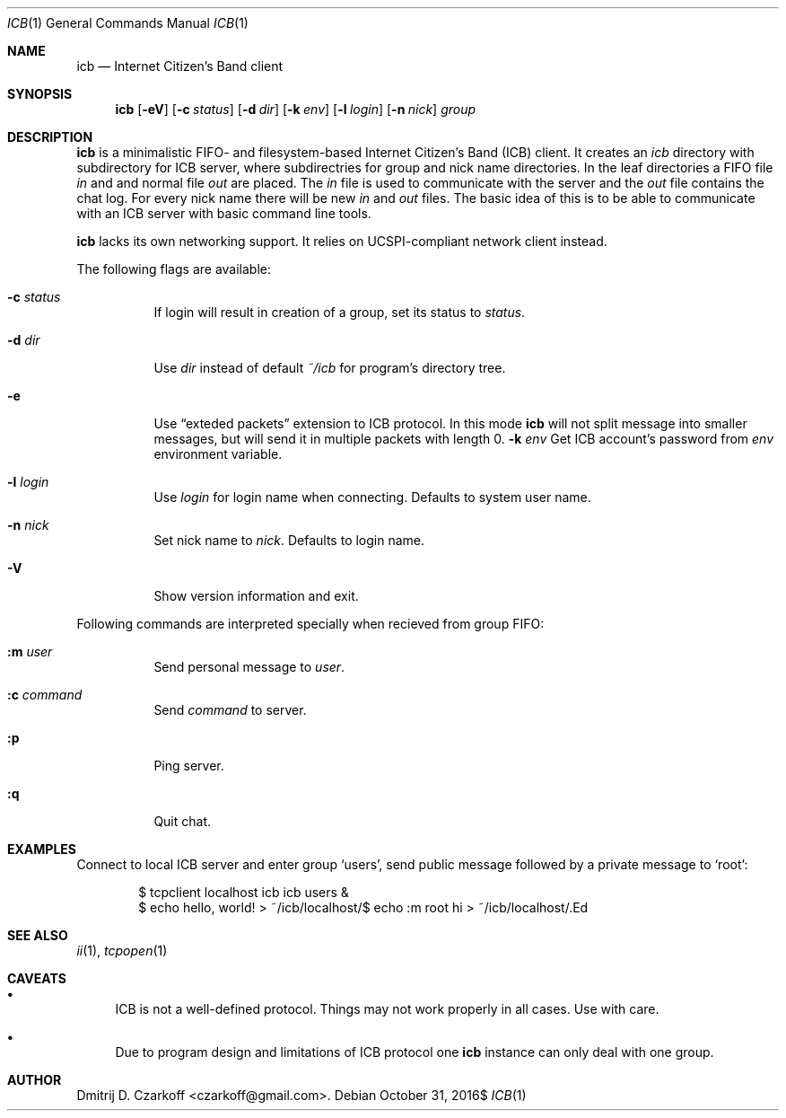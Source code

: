 .\" Copyright (c) 2016, Dmitrij D. Czarkoff
.\"
.\" Permission to use, copy, modify, and distribute this software for any
.\" purpose with or without fee is hereby granted, provided that the above
.\" copyright notice and this permission notice appear in all copies.
.\"
.\" THE SOFTWARE IS PROVIDED "AS IS" AND THE AUTHOR DISCLAIMS ALL WARRANTIES
.\" WITH REGARD TO THIS SOFTWARE INCLUDING ALL IMPLIED WARRANTIES OF
.\" MERCHANTABILITY AND FITNESS. IN NO EVENT SHALL THE AUTHOR BE LIABLE FOR
.\" ANY SPECIAL, DIRECT, INDIRECT, OR CONSEQUENTIAL DAMAGES OR ANY DAMAGES
.\" WHATSOEVER RESULTING FROM LOSS OF USE, DATA OR PROFITS, WHETHER IN AN
.\" ACTION OF CONTRACT, NEGLIGENCE OR OTHER TORTIOUS ACTION, ARISING OUT OF
.\" OR IN CONNECTION WITH THE USE OR PERFORMANCE OF THIS SOFTWARE.
.\"
.Dd $Mdocdate: October 31 2016$
.Dt ICB 1
.Os
.Sh NAME
.Nm icb
.Nd Internet Citizen's Band client
.Sh SYNOPSIS
.Nm
.Op Fl eV
.Op Fl c Ar status
.Op Fl d Ar dir
.Op Fl k Ar env
.Op Fl l Ar login
.Op Fl n Ar nick
.Ar group
.Sh DESCRIPTION
.Nm
is a minimalistic FIFO- and filesystem-based Internet Citizen's Band
.Pq ICB
client.
It creates an
.Pa icb
directory with subdirectory for ICB server, where subdirectries for group and
nick name directories.
In the leaf directories a FIFO file
.Pa in
and and normal file
.Pa out
are placed.
The
.Pa in
file is used to communicate with the server and the
.Pa out
file contains the chat log.
For every nick name there will be new
.Pa in
and
.Pa out
files.
The basic idea of this is to be able to communicate with an ICB server with
basic command line tools.
.Pp
.Nm
lacks its own networking support.
It relies on UCSPI-compliant network client instead.
.Pp
The following flags are available:
.Bl -tag -width indent
.It Fl c Ar status
If login will result in creation of a group, set its status to
.Ar status .
.It Fl d Ar dir
Use
.Ar dir
instead of default
.Pa ~/icb
for program's directory tree.
.It Fl e
Use 
.Dq exteded packets
extension to ICB protocol.
In this mode
.Nm
will not split message into smaller messages, but will send it in multiple
packets with length 0.
.Fl k Ar env
Get ICB account's password from
.Ar env
environment variable.
.It Fl l Ar login
Use
.Ar login
for login name when connecting.
Defaults to system user name.
.It Fl n Ar nick
Set nick name to
.Ar nick .
Defaults to login name.
.It Fl V
Show version information and exit.
.El
.Pp
Following commands are interpreted specially when recieved from group FIFO:
.Bl -tag -width indent
.It Cm :m Ar user
Send personal message to 
.Ar user .
.It Cm :c Ar command
Send
.Ar command
to server.
.It Cm :p
Ping server.
.It Cm :q
Quit chat.
.El
.Sh EXAMPLES
Connect to local ICB server and enter group
.Sq users ,
send public message followed by a private message to
.Sq root :
.Bd -literal -offset indent
$ tcpclient localhost icb icb users &
$ echo hello, world! > ~/icb/localhost/\#users/in
$ echo :m root hi > ~/icb/localhost/\#users/in
.Ed
.Sh SEE ALSO
.Xr ii 1 ,
.Xr tcpopen 1
.Sh CAVEATS
.Bl -bullet
.It
ICB is not a well-defined protocol.
Things may not work properly in all cases.
Use with care.
.It
Due to program design and limitations of ICB protocol one
.Nm
instance can only deal with one group.
.El
.Sh AUTHOR
.An Dmitrij D. Czarkoff Aq czarkoff@gmail.com .
